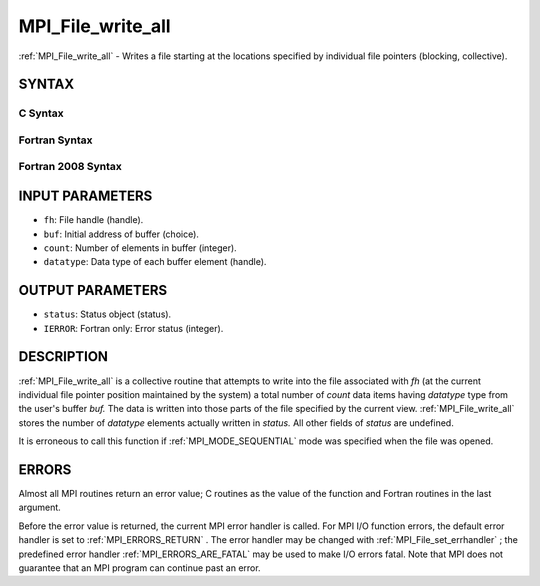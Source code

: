 .. _MPI_File_write_all:

MPI_File_write_all
~~~~~~~~~~~~~~~~~~
:ref:`MPI_File_write_all`  - Writes a file starting at the locations
specified by individual file pointers (blocking, collective).

SYNTAX
======


C Syntax
--------

.. code-block:: c
   :linenos:

   #include <mpi.h>
   int MPI_File_write_all(MPI_File fh, const void *buf,
   	int count, MPI_Datatype datatype, MPI_Status *status)

Fortran Syntax
--------------

.. code-block:: fortran
   :linenos:

   USE MPI
   ! or the older form: INCLUDE 'mpif.h'
   MPI_FILE_WRITE_ALL(FH, BUF, COUNT,
   	DATATYPE, STATUS, IERROR)
   	<type>	BUF(*)
   	INTEGER	FH, COUNT, DATATYPE, STATUS(MPI_STATUS_SIZE), IERROR

Fortran 2008 Syntax
-------------------

.. code-block:: fortran
   :linenos:

   USE mpi_f08
   MPI_File_write_all(fh, buf, count, datatype, status, ierror)
   	TYPE(MPI_File), INTENT(IN) :: fh
   	TYPE(*), DIMENSION(..), INTENT(IN) :: buf
   	INTEGER, INTENT(IN) :: count
   	TYPE(MPI_Datatype), INTENT(IN) :: datatype
   	TYPE(MPI_Status) :: status
   	INTEGER, OPTIONAL, INTENT(OUT) :: ierror

INPUT PARAMETERS
================

* ``fh``: File handle (handle). 

* ``buf``: Initial address of buffer (choice). 

* ``count``: Number of elements in buffer (integer). 

* ``datatype``: Data type of each buffer element (handle). 

OUTPUT PARAMETERS
=================

* ``status``: Status object (status). 

* ``IERROR``: Fortran only: Error status (integer). 

DESCRIPTION
===========

:ref:`MPI_File_write_all`  is a collective routine that attempts to write into
the file associated with *fh* (at the current individual file pointer
position maintained by the system) a total number of *count* data items
having *datatype* type from the user's buffer *buf.* The data is written
into those parts of the file specified by the current view.
:ref:`MPI_File_write_all`  stores the number of *datatype* elements actually
written in *status.* All other fields of *status* are undefined.

It is erroneous to call this function if :ref:`MPI_MODE_SEQUENTIAL`  mode was
specified when the file was opened.

ERRORS
======

Almost all MPI routines return an error value; C routines as the value
of the function and Fortran routines in the last argument.

Before the error value is returned, the current MPI error handler is
called. For MPI I/O function errors, the default error handler is set to
:ref:`MPI_ERRORS_RETURN` . The error handler may be changed with
:ref:`MPI_File_set_errhandler` ; the predefined error handler
:ref:`MPI_ERRORS_ARE_FATAL`  may be used to make I/O errors fatal. Note that MPI
does not guarantee that an MPI program can continue past an error.
